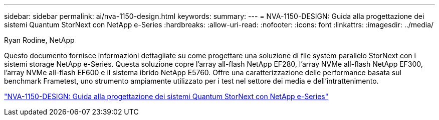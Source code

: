 ---
sidebar: sidebar 
permalink: ai/nva-1150-design.html 
keywords:  
summary:  
---
= NVA-1150-DESIGN: Guida alla progettazione dei sistemi Quantum StorNext con NetApp e-Series
:hardbreaks:
:allow-uri-read: 
:nofooter: 
:icons: font
:linkattrs: 
:imagesdir: ../media/


Ryan Rodine, NetApp

[role="lead"]
Questo documento fornisce informazioni dettagliate su come progettare una soluzione di file system parallelo StorNext con i sistemi storage NetApp e-Series. Questa soluzione copre l'array all-flash NetApp EF280, l'array NVMe all-flash NetApp EF300, l'array NVMe all-flash EF600 e il sistema ibrido NetApp E5760. Offre una caratterizzazione delle performance basata sul benchmark Frametest, uno strumento ampiamente utilizzato per i test nel settore dei media e dell'intrattenimento.

link:https://www.netapp.com/pdf.html?item=/media/19426-nva-1150-design.pdf["NVA-1150-DESIGN: Guida alla progettazione dei sistemi Quantum StorNext con NetApp e-Series"^]
